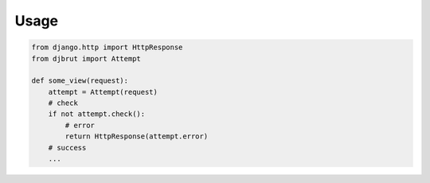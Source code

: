 Usage
-----

.. code:: python

    from django.http import HttpResponse
    from djbrut import Attempt

    def some_view(request):
        attempt = Attempt(request)
        # check
        if not attempt.check():
            # error
            return HttpResponse(attempt.error)
        # success
        ...
